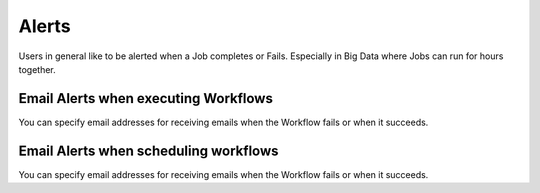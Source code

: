 Alerts
======

Users in general like to be alerted when a Job completes or Fails. Especially in Big Data where Jobs can run for hours together.

Email Alerts when executing Workflows
-------------------------------------

You can specify email addresses for receiving emails when the Workflow fails or when it succeeds.


Email Alerts when scheduling workflows
--------------------------------------

You can specify email addresses for receiving emails when the Workflow fails or when it succeeds.
